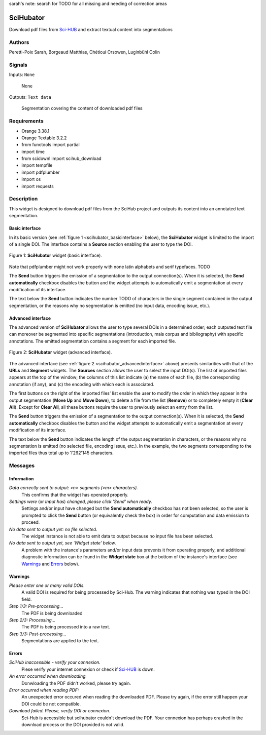 sarah's note: search for TODO for all missing and needing of correction areas

.. meta::
   :description: Orange3 Textable Prototypes documentation, SciHubator widget
   :keywords: Orange3, Textable, Prototypes, documentation, SciHubator, widget

.. _SciHubator:

SciHubator
==============

.. image:: figures/TODO.png 
 
Download pdf files from `Sci-HUB <https://www.sci-hub.se/>`_ and extract textual content into segmentations

Authors
-------
Peretti-Poix Sarah, Borgeaud Matthias, Chétioui Orsowen, Luginbühl Colin

Signals
-------

Inputs: ``None``

  None


Outputs: ``Text data``

  Segmentation covering the content of downloaded pdf files

Requirements 
------------

* Orange 3.38.1
* Orange Textable 3.2.2
* from functools import partial
* import time
* from scidownl import scihub_download
* import tempfile
* import pdfplumber
* import os
* import requests
 
Description
-----------

This widget is designed to download pdf files from the SciHub project and outputs its content
into an annotated text segmentation.


Basic interface
~~~~~~~~~~~~~~~

In its basic version (see :ref:`figure 1 <scihubator_basicinterface>` below), 
the **SciHubator** widget is limited to the import of a single DOI.
The interface contains a **Source** section enabling the user to type the DOI.

.. _SciHubator_basicinterface:

.. figure:: https://github.com/sarahperettipoix/orange3-textable-prototypes/blob/master/specs/images/scihubator_minimal.png
    :align: center
    :alt: Basic interface of the SciHubator widget

    Figure 1: **SciHubator** widget (basic interface).

Note that pdfplumber might not work properly with none latin alphabets
and serif typefaces. TODO

The **Send** button triggers the emission of a segmentation to the output
connection(s). When it is selected, the **Send automatically** checkbox
disables the button and the widget attempts to automatically emit a
segmentation at every modification of its interface.

The text below the **Send** button indicates the number TODO of characters in the single
segment contained in the output segmentation, or the reasons why no
segmentation is emitted (no input data, encoding issue, etc.).

Advanced interface
~~~~~~~~~~~~~~~~~~

The advanced version of **SciHubator** allows the user to type several DOIs
in a determined order; each outputed text file can moreover be segmented into
specific segmentations (introduction, mais corpus and bibliography) with specific
annotations. The emitted segmentation contains a segment
for each imported file.

.. _scihubator_advancedinterface:

.. figure:: https://github.com/sarahperettipoix/orange3-textable-prototypes/blob/master/specs/images/scihubator_principal.png
    :align: center
    :alt: Advanced interface of the Super Text files widget
    :scale: 80%
    
    Figure 2: **SciHubator** widget (advanced interface).

The advanced interface (see :ref:`figure 2 <scihubator_advancedinterface>` 
above) presents similarities with that of the **URLs** and **Segment**
widgets. The **Sources** section allows the user to select the input
DOI(s). The list
of imported files appears at the top of the window; the columns of this list
indicate (a) the name of each file, (b) the corresponding annotation (if any),
and (c) the encoding with which each is associated.

The first buttons on the right of the imported files' list enable the user to
modify the order in which they appear in the output segmentation (**Move Up**
and **Move Down**), to delete a file from the list (**Remove**) or to
completely empty it (**Clear All**). Except for **Clear All**, all these
buttons require the user to previously select an entry from the list.

The **Send** button triggers the emission of a segmentation to the output
connection(s). When it is selected, the **Send automatically** checkbox
disables the button and the widget attempts to automatically emit a
segmentation at every modification of its interface.

The text below the **Send** button indicates the length of the output segmentation in
characters, or the reasons why no segmentation is emitted (no selected file,
encoding issue, etc.). In the example, the two segments corresponding to the
imported files thus total up to 1'262'145 characters.

Messages
--------

Information
~~~~~~~~~~~

*Data correctly sent to output: <n> segments (<m> characters).*
    This confirms that the widget has operated properly.

*Settings were* (or *Input has*) *changed, please click 'Send' when ready.*
    Settings and/or input have changed but the **Send automatically** checkbox
    has not been selected, so the user is prompted to click the **Send**
    button (or equivalently check the box) in order for computation and data
    emission to proceed.

*No data sent to output yet: no file selected.*
    The widget instance is not able to emit data to output because no input 
    file has been selected.

*No data sent to output yet, see 'Widget state' below.*
    A problem with the instance's parameters and/or input data prevents it
    from operating properly, and additional diagnostic information can be
    found in the **Widget state** box at the bottom of the instance's
    interface (see `Warnings`_ and `Errors`_ below).

Warnings
~~~~~~~~

*Please enter one or many valid DOIs.*
   A valid DOI is required for being processed by Sci-Hub. The warning indicates that nothing was typed in the DOI field.

*Step 1/3: Pre-processing...*
   The PDF is being downloaded   
*Step 2/3: Processing...*
   The PDF is being processed into a raw text.
*Step 3/3: Post-processing...*
   Segmentations are applied to the text.




Errors
~~~~~~

*SciHub inaccessible - verify your connexion.*
   Plese verify your internet connexion or check if `Sci-HUB <https://www.sci-hub.se/>`_ is down.

*An error occurred when downloading.*
   Donwloading the PDF didn't worked, please try again.

*Error occurred when reading PDF:*
   An unexpected error occured when reading the downloaded PDF. Please try again, if the error still happen your DOI could be not compatible.

*Download failed. Please, verify DOI or connexion.*
   Sci-Hub is accessible but scihubator couldn't download the PDF. Your connexion has perhaps crashed in the download process or the DOI provided is not valid.


    
